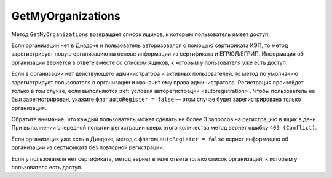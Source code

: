 GetMyOrganizations
==================

Метод ``GetMyOrganizations`` возвращает список ящиков, к которым пользователь имеет доступ.

.. http:get:: /GetMyOrganizations

	:queryparam autoRegister: флаг, указывающий, нужно ли регистрировать пользователя в организацию из сертификата. Пользователь будет зарегистрирован, если в ящике нет действующего администратора и активных пользователей. По умолчанию имеет значение ``true``.

	:requestheader Authorization: данные, необходимые для :doc:`авторизации <../Authorization>`.

	:statuscode 200: операция успешно завершена.
	:statuscode 401: в запросе отсутствует HTTP-заголовок ``Authorization`` или в этом заголовке содержатся некорректные авторизационные данные.
	:statuscode 405: используется неподходящий HTTP-метод.
	:statuscode 409: превышено количество запросов в день.
	:statuscode 500: при обработке запроса возникла непредвиденная ошибка.

	:response Body: Тело ответа содержит список всех ящиков, к которым пользователь имеет доступ, представленный структурой :doc:`OrganizationList <../proto/Organization>`.

Если организации нет в Диадоке и пользователь авторизовался с помощью сертификата КЭП, то метод зарегистрирует новую организацию на основе информации из сертификата и ЕГРЮЛ/ЕГРИП. Информация об организации вернется в ответе вместе со списком ящиков, к которым у пользователя уже есть доступ.

Если в организации нет действующего администратора и активных пользователей, то метод по умолчанию зарегистрирует пользователя в организации и назначит ему права администратора. Регистрация произойдет только в том случае, если выполняются :ref:`условия авторегистрации <autoregistration>`. Чтобы пользователь не был зарегистрирован, укажите флаг ``autoRegister = false`` — этом случае будет зарегистрирована только организация.

Обратите внимание, что каждый пользователь может сделать не более 3 запросов на регистрацию в ящик в день. При выполнении очередной попытки регистрации сверх этого количества метод вернет ошибку ``409 (Conflict)``.

Если организация уже есть в Диадоке, метод с флагом ``autoRegister = false`` вернет информацию об организации из сертификата без повторной регистрации.

Если у пользователя нет сертификата, метод вернет в теле ответа только список организаций, к которым у пользователя есть доступ.